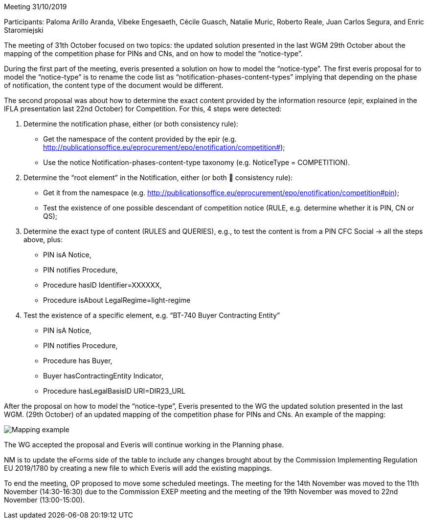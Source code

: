 Meeting 31/10/2019

Participants: Paloma Arillo Aranda, Vibeke Engesaeth, Cécile Guasch, Natalie Muric, Roberto Reale, Juan Carlos Segura, and Enric Staromiejski

The meeting of 31th October focused on two topics: the updated solution presented in the last WGM 29th October about the mapping of the competition phase for PINs and CNs, and on how to model the “notice-type”.

During the first part of the meeting, everis presented a solution on how to model the “notice-type”. The first everis proposal for to model the “notice-type” is to rename the code list as “notification-phases-content-types” implying that depending on the phase of notification, the content type of the document would be different.

The second proposal was about how to determine the exact content provided by the information resource (epir, explained in the IFLA presentation last 22nd October) for Competition. For this, 4 steps were detected:

1. Determine the notification phase, either (or both consistency rule):
- Get the namespace of the content provided by the epir (e.g. http://publicationsoffice.eu/eprocurement/epo/enotification/competition#);
- Use the notice Notification-phases-content-type taxonomy (e.g. NoticeType = COMPETITION).
2. Determine the “root element” in the Notification, either (or both  consistency rule):
- Get it from the namespace (e.g. http://publicationsoffice.eu/eprocurement/epo/enotification/competition#pin);
- Test the existence of one possible descendant of competition notice (RULE, e.g. determine whether it is PIN, CN or QS);
3. Determine the exact type of content (RULES and QUERIES), e.g., to test the content is from a PIN CFC Social -> all the steps above, plus:
   - PIN isA Notice,
   - PIN notifies Procedure,
   - Procedure hasID Identifier=XXXXXX,
   - Procedure isAbout LegalRegime=light-regime
4. Test the existence of a specific element, e.g. “BT-740 Buyer Contracting Entity”
   - PIN isA Notice,
   - PIN notifies Procedure,
   - Procedure has Buyer,
   - Buyer hasContractingEntity Indicator,
   - Procedure hasLegalBasisID URI=DIR23_URL

After the proposal on how to model the “notice-type”, Everis presented to the WG the updated solution presented in the last WGM. (29th October) of an updated mapping of the competition phase for PINs and CNs. An example of the mapping:

image::https://github.com/eprocurementontology/eprocurementontology/blob/meetings/Conference%20Calls%20Images/20191031.JPG[Mapping example]

The WG accepted the proposal and Everis will continue working in the Planning phase.

NM is to update the eForms side of the table to include any changes brought about by the Commission Implementing Regulation EU 2019/1780 by creating a new file to which Everis will add the existing mappings.

To end the meeting, OP proposed to move some scheduled meetings. The meeting for the 14th November was moved to the 11th November (14:30-16:30) due to the Commission EXEP meeting and the meeting of the 19th November was moved to 22nd November (13:00-15:00).